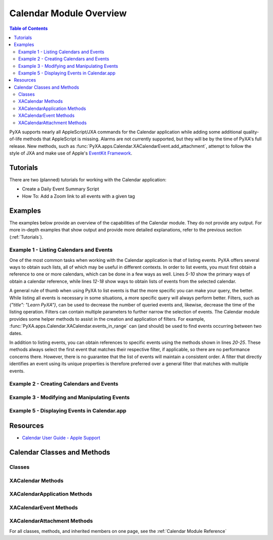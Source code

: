 Calendar Module Overview
========================

.. contents:: Table of Contents
   :depth: 3
   :local:

PyXA supports nearly all AppleScript/JXA commands for the Calendar application while adding some additional quality-of-life methods that AppleScript is missing. Alarms are not currently supported, but they will be by the time of PyXA's full release. New methods, such as :func:`PyXA.apps.Calendar.XACalendarEvent.add_attachment`, attempt to follow the style of JXA and make use of Apple's `EventKit Framework <https://developer.apple.com/documentation/eventkit>`_.

Tutorials
#########
There are two (planned) tutorials for working with the Calendar application:

- Create a Daily Event Summary Script
- How To: Add a Zoom link to all events with a given tag

Examples
########
The examples below provide an overview of the capabilities of the Calendar module. They do not provide any output. For more in-depth examples that show output and provide more detailed explanations, refer to the previous section (:ref:`Tutorials`).

Example 1 - Listing Calendars and Events
****************************************

One of the most common tasks when working with the Calendar application is that of listing events. PyXA offers several ways to obtain such lists, all of which may be useful in different contexts. In order to list events, you must first obtain a reference to one or more calendars, which can be done in a few ways as well. Lines `5-10` show the primary ways of obtain a calendar reference, while lines `12-18` show ways to obtain lists of events from the selected calendar.

A general rule of thumb when using PyXA to list events is that the more specific you can make your query, the better. While listing all events is necessary in some situations, a more specific query will always perform better. Filters, such as `{"title": "Learn PyXA"}`, can be used to decrease the number of queried events and, likewise, decrease the time of the listing operation. Filters can contain multiple parameters to further narrow the selection of events. The Calendar module provides some helper methods to assist in the creation and application of filters. For example, :func:`PyXA.apps.Calendar.XACalendar.events_in_range` can (and should) be used to find events occurring between two dates.

In addition to listing events, you can obtain references to specific events using the methods shown in lines `20-25`. These methods always select the first event that matches their respective filter, if applicable, so there are no performance concerns there. However, there is no guarantee that the list of events will maintain a consistent order. A filter that directly identifies an event using its unique properties is therefore preferred over a general filter that matches with multiple events.

.. code-block:: python
   :linenos:

   from datetime import datetime, timedelta
   import PyXA
   app = PyXA.application("Calendar")

   # Getting calendars
   all_calendars = app.calendars()
   calendar = app.default_calendar()
   calendar0 = app.calendar(0)
   calendar1 = app.calendar(1)
   named_calendar = app.calendar({"title": "Calendar"})

   # Getting lists of events
   all_events = calendar.events()
   events_at_location = calendar.events({"location": "1 Main Street\\nPortland ME 04101\\nUnited States"})
   named_events = calendar.events({"title": "Learn PyXA"})
   events_between_dates = calendar.events_in_range(datetime.now(), datetime.now() + timedelta(days = 7))
   events_today = calendar.events_today()
   events_this_week = calendar.week_events()

   # Getting specific events
   event0 = calendar.event(0)
   first_event = calendar.first_event()
   last_event = calendar.last_event()
   named_event = calendar.events({"title": "Learn PyXA"})[0]
   event_by_id = calendar.event({"uid": "A54CF13A-36D2-5DE1-9980-BE19C4C102A4"})

   # Get today's event from each calendar
   events = []
   for calendar in all_calendars:
      events.extend(calendar.events_today())

Example 2 - Creating Calendars and Events
*****************************************

.. code-block:: python
   :linenos:

   from datetime import datetime, timedelta
   import PyXA
   app = PyXA.application("Calendar")

   # Create a new calendar
   new_calendar = app.new_calendar("PyXA Development")

   # Create new events
   start_date = datetime.now()
   end_date = start_date + timedelta(hours = 1)
   app.new_event("Test 1", start_date, end_date) # Created in default/currently selected calendar
   app.new_event("Test 2", start_date, end_date, new_calendar) # Created in the new calendar
   new_calendar.new_event("Test 3", start_date, end_date) # Same as Test 2

Example 3 - Modifying and Manipulating Events
*********************************************

.. code-block:: python
   :linenos:

   from datetime import date
   import PyXA
   app = PyXA.application("Calendar")

   calendar = app.default_calendar()
   calendar1 = app.calendar(1)
   event = calendar.events_today()[0]

   # Modify event properties
   event.rename("Title changed")

   new_start_date = date(2022, 6, 6)
   new_end_date = date(2022, 6, 7)
   event.set_property("startDate", new_start_date)
   event.set_property("endDate", new_end_date)

   # Execute event actions
   event.duplicate()
   event.copy_to(calendar1)
   event.move_to(calendar1)
   event.delete()

Example 5 - Displaying Events in Calendar.app
*********************************************

.. code-block:: python
   :linenos:

   from datetime import date
   import PyXA
   app = PyXA.application("Calendar")

   calendar = app.default_calendar()
   calendar1 = app.calendar(1)
   event = calendar.events_today()[0]

   event.show()
   app.switch_view_to("day")
   app.switch_view_to("week")
   app.switch_view_to("month")
   app.view_calendar_at(date(2022, 6, 5))
   app.view_calendar_at(event.end_date)

Resources
#########
- `Calendar User Guide - Apple Support <https://support.apple.com/guide/calendar/welcome/mac>`_

Calendar Classes and Methods
############################

Classes
*******
   
.. autosummary:: PyXA.apps.Calendar
   :nosignatures:

   ~PyXA.apps.Calendar.XACalendar
   ~PyXA.apps.Calendar.XACalendarApplication
   ~PyXA.apps.Calendar.XACalendarAttachment
   ~PyXA.apps.Calendar.XACalendarAttendee
   ~PyXA.apps.Calendar.XACalendarEvent
   ~PyXA.apps.Calendar.XACalendarWindow

XACalendar Methods
******************

.. autosummary:: PyXA.apps.Calendar.XACalendar
   :nosignatures:

   ~PyXA.apps.Calendar.XACalendar.event
   ~PyXA.apps.Calendar.XACalendar.events
   ~PyXA.apps.Calendar.XACalendar.events_in_range
   ~PyXA.apps.Calendar.XACalendar.events_today
   ~PyXA.apps.Calendar.XACalendar.first_event
   ~PyXA.apps.Calendar.XACalendar.last_event
   ~PyXA.apps.Calendar.XACalendar.new_event
   ~PyXA.apps.Calendar.XACalendar.push
   ~PyXA.apps.Calendar.XACalendar.week_events

XACalendarApplication Methods
*****************************

.. autosummary:: PyXA.apps.Calendar.XACalendarApplication
   :nosignatures:
   
   ~PyXA.apps.Calendar.XACalendarApplication.calendar
   ~PyXA.apps.Calendar.XACalendarApplication.calendars
   ~PyXA.apps.Calendar.XACalendarApplication.default_calendar
   ~PyXA.apps.Calendar.XACalendarApplication.first_calendar
   ~PyXA.apps.Calendar.XACalendarApplication.last_calendar
   ~PyXA.apps.Calendar.XACalendarApplication.new_calendar
   ~PyXA.apps.Calendar.XACalendarApplication.new_event
   ~PyXA.apps.Calendar.XACalendarApplication.reload_calendars
   ~PyXA.apps.Calendar.XACalendarApplication.subscribe_to
   ~PyXA.apps.Calendar.XACalendarApplication.switch_view_to
   ~PyXA.apps.Calendar.XACalendarApplication.view_calendar_at

XACalendarEvent Methods
***********************

.. autosummary:: PyXA.apps.Calendar.XACalendarEvent
   :nosignatures:
   
   ~PyXA.apps.Calendar.XACalendarEvent.add_attachment
   ~PyXA.apps.Calendar.XACalendarEvent.attachments
   ~PyXA.apps.Calendar.XACalendarEvent.attendees
   ~PyXA.apps.Calendar.XACalendarEvent.copy_to
   ~PyXA.apps.Calendar.XACalendarEvent.delete
   ~PyXA.apps.Calendar.XACalendarEvent.duplicate
   ~PyXA.apps.Calendar.XACalendarEvent.move_to
   ~PyXA.apps.Calendar.XACalendarEvent.rename
   ~PyXA.apps.Calendar.XACalendarEvent.show

XACalendarAttachment Methods
****************************

.. autosummary:: PyXA.apps.Calendar.XACalendarAttachment
   :nosignatures:
   
   ~PyXA.apps.Calendar.XACalendarAttachment.open

For all classes, methods, and inherited members on one page, see the :ref:`Calendar Module Reference`


.. .. automodapi:: PyXA.apps.Calendar
..    :no-main-docstr:
..    :skip: NSMutableArray, NSPredicate, NSURL, SBObject, date, datetime, timedelta